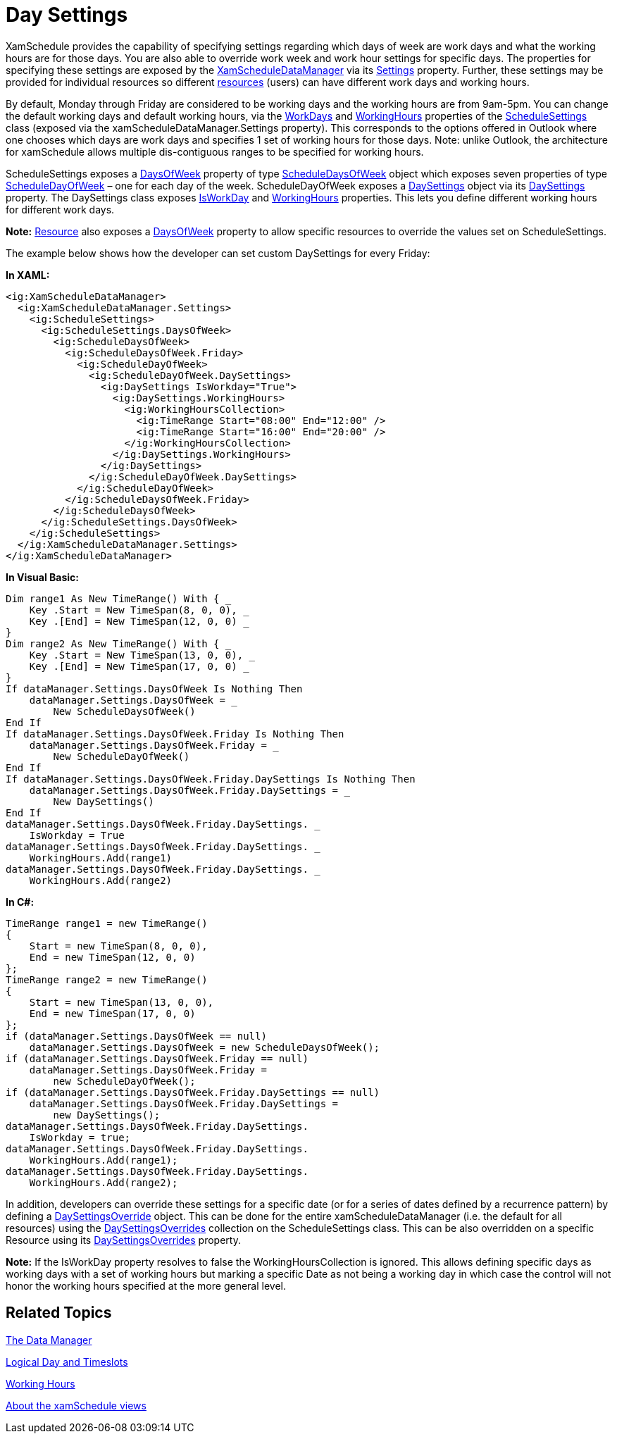 ﻿////

|metadata|
{
    "name": "xamschedule-using-manager-daysettings",
    "controlName": ["xamSchedule"],
    "tags": ["Data Presentation","How Do I","Scheduling"],
    "guid": "cb7282fd-f079-4452-a266-4644767e218e",  
    "buildFlags": [],
    "createdOn": "2016-05-25T18:21:58.7713293Z"
}
|metadata|
////

= Day Settings

XamSchedule provides the capability of specifying settings regarding which days of week are work days and what the working hours are for those days. You are also able to override work week and work hour settings for specific days. The properties for specifying these settings are exposed by the link:{ApiPlatform}controls.schedules{ApiVersion}~infragistics.controls.schedules.xamscheduledatamanager.html[XamScheduleDataManager] via its link:{ApiPlatform}controls.schedules{ApiVersion}~infragistics.controls.schedules.xamscheduledatamanager~settings.html[Settings] property. Further, these settings may be provided for individual resources so different link:{ApiPlatform}controls.schedules{ApiVersion}~infragistics.controls.schedules.resource.html[resources] (users) can have different work days and working hours.

By default, Monday through Friday are considered to be working days and the working hours are from 9am-5pm. You can change the default working days and default working hours, via the link:{ApiPlatform}controls.schedules{ApiVersion}~infragistics.controls.schedules.schedulesettings~workdays.html[WorkDays] and link:{ApiPlatform}controls.schedules{ApiVersion}~infragistics.controls.schedules.schedulesettings~workinghours.html[WorkingHours] properties of the link:{ApiPlatform}controls.schedules{ApiVersion}~infragistics.controls.schedules.schedulesettings.html[ScheduleSettings] class (exposed via the xamScheduleDataManager.Settings property). This corresponds to the options offered in Outlook where one chooses which days are work days and specifies 1 set of working hours for those days. Note: unlike Outlook, the architecture for xamSchedule allows multiple dis-contiguous ranges to be specified for working hours.

ScheduleSettings exposes a link:{ApiPlatform}controls.schedules{ApiVersion}~infragistics.controls.schedules.schedulesettings~daysofweek.html[DaysOfWeek] property of type link:{ApiPlatform}controls.schedules{ApiVersion}~infragistics.controls.schedules.scheduledaysofweek.html[ScheduleDaysOfWeek] object which exposes seven properties of type link:{ApiPlatform}controls.schedules{ApiVersion}~infragistics.controls.schedules.scheduledayofweek.html[ScheduleDayOfWeek] – one for each day of the week. ScheduleDayOfWeek exposes a link:{ApiPlatform}controls.schedules{ApiVersion}~infragistics.controls.schedules.daysettings.html[DaySettings] object via its link:{ApiPlatform}controls.schedules{ApiVersion}~infragistics.controls.schedules.scheduledayofweek~daysettings.html[DaySettings] property. The DaySettings class exposes link:{ApiPlatform}controls.schedules{ApiVersion}~infragistics.controls.schedules.daysettings~isworkday.html[IsWorkDay] and link:{ApiPlatform}controls.schedules{ApiVersion}~infragistics.controls.schedules.daysettings~workinghours.html[WorkingHours] properties. This lets you define different working hours for different work days.

*Note:* link:{ApiPlatform}controls.schedules{ApiVersion}~infragistics.controls.schedules.resource.html[Resource] also exposes a link:{ApiPlatform}controls.schedules{ApiVersion}~infragistics.controls.schedules.resource~daysofweek.html[DaysOfWeek] property to allow specific resources to override the values set on ScheduleSettings.

The example below shows how the developer can set custom DaySettings for every Friday:

*In XAML:*

----
<ig:XamScheduleDataManager>
  <ig:XamScheduleDataManager.Settings>
    <ig:ScheduleSettings>
      <ig:ScheduleSettings.DaysOfWeek>
        <ig:ScheduleDaysOfWeek>
          <ig:ScheduleDaysOfWeek.Friday>
            <ig:ScheduleDayOfWeek>
              <ig:ScheduleDayOfWeek.DaySettings>
                <ig:DaySettings IsWorkday="True">
                  <ig:DaySettings.WorkingHours>
                    <ig:WorkingHoursCollection>
                      <ig:TimeRange Start="08:00" End="12:00" />
                      <ig:TimeRange Start="16:00" End="20:00" />
                    </ig:WorkingHoursCollection>
                  </ig:DaySettings.WorkingHours>
                </ig:DaySettings>
              </ig:ScheduleDayOfWeek.DaySettings>
            </ig:ScheduleDayOfWeek>
          </ig:ScheduleDaysOfWeek.Friday>
        </ig:ScheduleDaysOfWeek>
      </ig:ScheduleSettings.DaysOfWeek>
    </ig:ScheduleSettings>
  </ig:XamScheduleDataManager.Settings>
</ig:XamScheduleDataManager>
----

*In Visual Basic:*

----
Dim range1 As New TimeRange() With { _
    Key .Start = New TimeSpan(8, 0, 0), _
    Key .[End] = New TimeSpan(12, 0, 0) _
}
Dim range2 As New TimeRange() With { _
    Key .Start = New TimeSpan(13, 0, 0), _
    Key .[End] = New TimeSpan(17, 0, 0) _
}
If dataManager.Settings.DaysOfWeek Is Nothing Then
    dataManager.Settings.DaysOfWeek = _
        New ScheduleDaysOfWeek()
End If
If dataManager.Settings.DaysOfWeek.Friday Is Nothing Then
    dataManager.Settings.DaysOfWeek.Friday = _
        New ScheduleDayOfWeek()
End If
If dataManager.Settings.DaysOfWeek.Friday.DaySettings Is Nothing Then
    dataManager.Settings.DaysOfWeek.Friday.DaySettings = _
        New DaySettings()
End If
dataManager.Settings.DaysOfWeek.Friday.DaySettings. _
    IsWorkday = True
dataManager.Settings.DaysOfWeek.Friday.DaySettings. _
    WorkingHours.Add(range1)
dataManager.Settings.DaysOfWeek.Friday.DaySettings. _
    WorkingHours.Add(range2)
----

*In C#:*

----
TimeRange range1 = new TimeRange()
{
    Start = new TimeSpan(8, 0, 0),
    End = new TimeSpan(12, 0, 0)
};
TimeRange range2 = new TimeRange()
{
    Start = new TimeSpan(13, 0, 0),
    End = new TimeSpan(17, 0, 0)
};
if (dataManager.Settings.DaysOfWeek == null)
    dataManager.Settings.DaysOfWeek = new ScheduleDaysOfWeek();
if (dataManager.Settings.DaysOfWeek.Friday == null)
    dataManager.Settings.DaysOfWeek.Friday =
        new ScheduleDayOfWeek();
if (dataManager.Settings.DaysOfWeek.Friday.DaySettings == null)
    dataManager.Settings.DaysOfWeek.Friday.DaySettings =
        new DaySettings();
dataManager.Settings.DaysOfWeek.Friday.DaySettings.
    IsWorkday = true;
dataManager.Settings.DaysOfWeek.Friday.DaySettings.
    WorkingHours.Add(range1);
dataManager.Settings.DaysOfWeek.Friday.DaySettings.
    WorkingHours.Add(range2);
----

In addition, developers can override these settings for a specific date (or for a series of dates defined by a recurrence pattern) by defining a link:{ApiPlatform}controls.schedules{ApiVersion}~infragistics.controls.schedules.daysettingsoverride.html[DaySettingsOverride] object. This can be done for the entire xamScheduleDataManager (i.e. the default for all resources) using the link:{ApiPlatform}controls.schedules{ApiVersion}~infragistics.controls.schedules.schedulesettings~daysettingsoverrides.html[DaySettingsOverrides] collection on the ScheduleSettings class. This can be also overridden on a specific Resource using its link:{ApiPlatform}controls.schedules{ApiVersion}~infragistics.controls.schedules.resource~daysettingsoverrides.html[DaySettingsOverrides] property.

*Note:* If the IsWorkDay property resolves to false the WorkingHoursCollection is ignored. This allows defining specific days as working days with a set of working hours but marking a specific Date as not being a working day in which case the control will not honor the working hours specified at the more general level.

== Related Topics

link:xamschedule-using-manager.html[The Data Manager]

link:xamschedule-using-manager-logical-day.html[Logical Day and Timeslots]

link:xamschedule-using-manager-working-hours.html[Working Hours]

link:xamschedule-understanding-views.html[About the xamSchedule views]